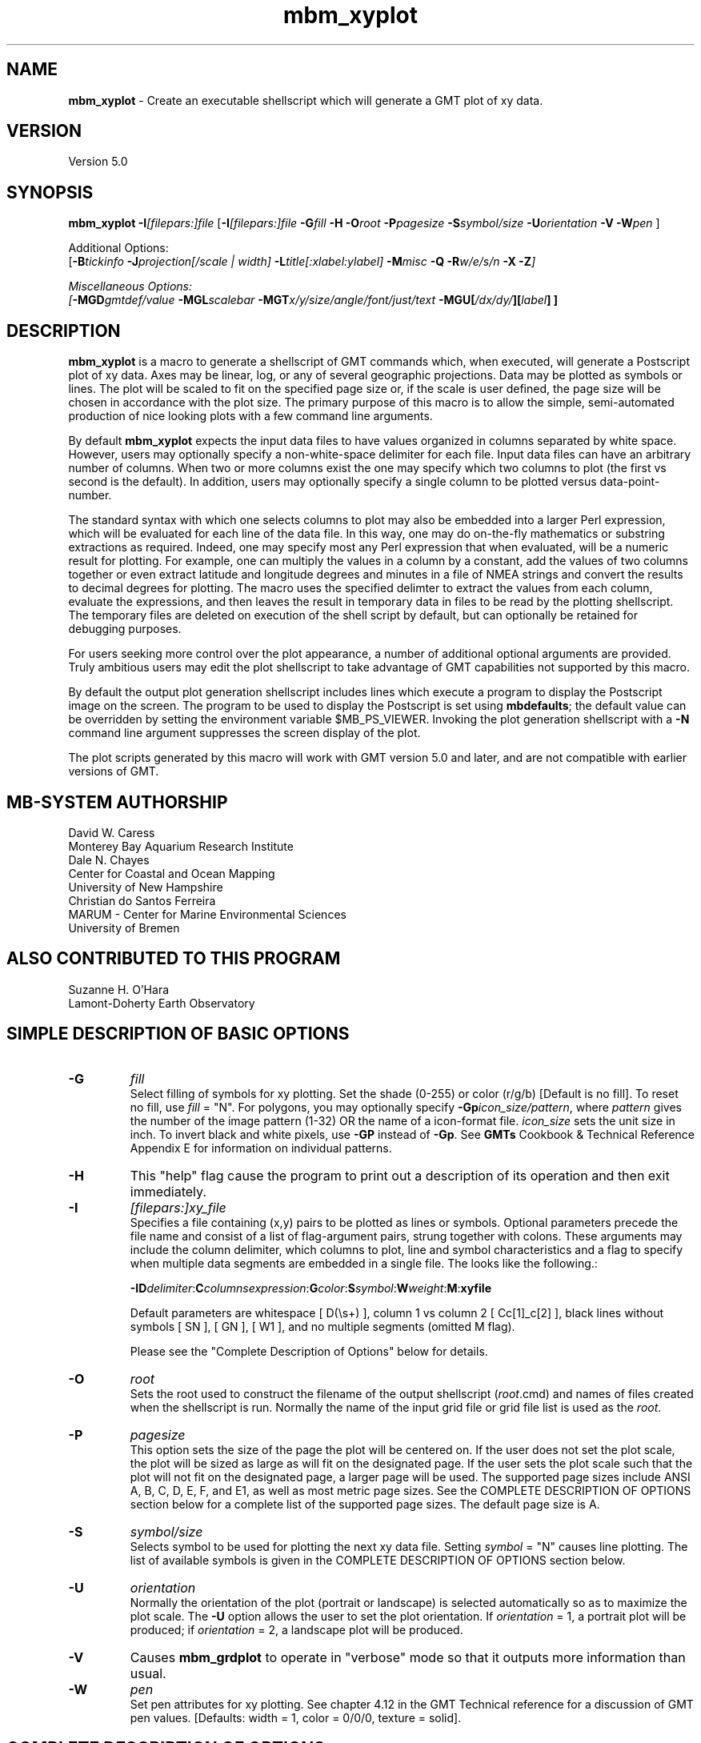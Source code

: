.TH mbm_xyplot 1 "20 March 2017" "MB-System 5.0" "MB-System 5.0"
.SH NAME
\fBmbm_xyplot\fP \- Create an executable shellscript which will generate
a GMT plot of xy data.

.SH VERSION
Version 5.0

.SH SYNOPSIS
\fBmbm_xyplot\fP \fB\-I\fP\fI[filepars:]file\fP
[\fB\-I\fP\fI[filepars:]file\fP \fB\-G\fP\fIfill\fP \fB\-H\fP
\fB\-O\fP\fIroot\fP \fB\-P\fP\fIpagesize\fP
\fB\-S\fP\fIsymbol/size\fP
\fB\-U\fP\fIorientation\fP \fB\-V\fP
\fB\-W\fP\fIpen\fP ]

Additional Options:
.br
[\fB\-B\fP\fItickinfo\fP \fP
\fB\-J\fP\fIprojection\fP[\fI/scale | width\fP]
\fB\-L\fP\fItitle\fP[\fI:xlabel:ylabel\fP] \fB\-M\fP\fImisc\fP
\fB\-Q\fP \fB\-R\fP\fIw/e/s/n\fP \fB\-X\fP \fB\-Z\fP]

Miscellaneous Options:
.br
[\fB\-MGD\fP\fIgmtdef/value\fP
\fB\-MGL\fP\fIscalebar\fP
\fB\-MGT\fP\fIx/y/size/angle/font/just/text\fP
\fB\-MGU\fP\fP[\fI/dx/dy/\fP][\fIlabel\fP] ]

.SH DESCRIPTION
\fBmbm_xyplot\fP is a macro to generate a shellscript of GMT commands which,
when executed, will generate a Postscript plot of xy data.
Axes may be linear, log,  or any of several geographic
projections. Data may be plotted as symbols or lines.
The plot will be scaled to fit on the specified page size
or, if the scale is user defined, the page size will be
chosen in accordance with the plot size. The primary purpose
of this macro is to allow the simple, semi-automated
production of nice looking plots with a few command line
arguments.

By default \fBmbm_xyplot\fP expects the input data files to have
values organized in columns separated by white space. However, users
may optionally specify a non-white-space delimiter for each
file. Input data files can have an arbitrary number of columns. When
two or more columns exist the one may specify which two columns to
plot (the first vs second is the default). In addition, users may
optionally specify a single column to be plotted versus
data-point-number.

The standard syntax with which one selects columns to plot may also be
embedded into a larger Perl expression, which will be evaluated for
each line of the data file. In this way, one may do on-the-fly
mathematics or substring extractions as required.  Indeed, one may
specify most any Perl expression that when evaluated, will be a
numeric result for plotting. For example, one can multiply the values
in a column by a constant, add the values of two columns together or
even extract latitude and longitude degrees and minutes in a file of
NMEA strings and convert the results to decimal degrees for
plotting. The macro uses the specified delimter to extract the
values from each column, evaluate the expressions, and then leaves the
result in temporary data in files to be read by the plotting
shellscript. The temporary files are deleted on execution of the shell
script by default, but can optionally be retained for debugging
purposes.

For users seeking more control over the plot
appearance, a number of additional optional arguments are
provided. Truly ambitious users may edit the plot shellscript
to take advantage of GMT capabilities not supported by this
macro.

By default the output plot generation shellscript
includes lines which execute a program to display the Postscript
image on the screen. The program to be used to display the Postscript
is set using \fBmbdefaults\fP; the default value can be overridden
by setting the environment variable $MB_PS_VIEWER.
Invoking the plot generation shellscript with
a \fB-N\fP command line argument suppresses the screen
display of the plot.

The plot scripts generated by this macro will work with
GMT version 5.0 and later, and are not compatible with
earlier versions of GMT.

.SH MB-SYSTEM AUTHORSHIP
David W. Caress
.br
  Monterey Bay Aquarium Research Institute
.br
Dale N. Chayes
.br
  Center for Coastal and Ocean Mapping
.br
  University of New Hampshire
.br
Christian do Santos Ferreira
.br
  MARUM - Center for Marine Environmental Sciences
.br
  University of Bremen

.SH ALSO CONTRIBUTED TO THIS PROGRAM
Suzanne H. O'Hara
.br
  Lamont-Doherty Earth Observatory

.SH SIMPLE DESCRIPTION OF BASIC OPTIONS
.TP
.B \-G
\fIfill\fP
.br
Select filling of symbols for xy plotting.
Set the shade (0-255) or color
(r/g/b) [Default is no fill]. To reset no fill,
use \fIfill\fP = "N".
For polygons, you may optionally specify
\fB\-Gp\fP\fIicon_size/pattern\fP, where
\fIpattern\fP gives the number of the
image pattern (1-32) OR the name of a
icon-format file.  \fIicon_size\fP sets
the unit size in inch.
To invert black and white pixels, use
\fB\-GP\fP instead of \fB\-Gp\fP.  See
\fBGMTs\fP Cookbook & Technical Reference
Appendix E for information on individual patterns.
.TP
.B \-H
This "help" flag cause the program to print out a description
of its operation and then exit immediately.
.TP
.B \-I
\fI[filepars:]xy_file \fP
.br
Specifies a file containing (x,y) pairs to be plotted as lines or
symbols. Optional parameters precede the file name and consist of a
list of flag-argument pairs, strung together with colons. These
arguments may include the column delimiter, which columns to plot,
line and symbol characteristics and a flag to specify when multiple
data segments are embedded in a single file. The looks like the
following.:

\fB \-I\fP\fBD\fP\fIdelimiter\fP:\fBC\fP\fIcolumnsexpression\fP:\fBG\fP\fIcolor\fP:\fBS\fP\fIsymbol\fP:\fBW\fP\fIweight\fP:\fBM\fP:\fBxyfile\fR

Default parameters are whitespace [ D(\\s+) ], column 1 vs column 2
[ Cc[1]_c[2] ], black lines without symbols [ SN ], [ GN ], [ W1 ], and no
multiple segments (omitted M flag).

Please see the "Complete Description of Options" below for details.
.TP
.B \-O
\fIroot\fP
.br
Sets the root used to construct the filename of the output shellscript
(\fIroot\fP.cmd) and names of files created when the shellscript is
run.  Normally the
name of the input grid file or grid file list is
used as the \fIroot\fP.
.TP
.B \-P
\fIpagesize\fP
.br
This option sets the size of the page the plot will be centered
on. If the user does not set the plot scale, the plot will be
sized as large as will fit on the designated page. If the user
sets the plot scale such that the plot will not fit on the
designated page, a larger page will be used.
The supported page sizes include ANSI A, B, C, D, E,
F, and E1, as well as most metric page sizes. See the
COMPLETE DESCRIPTION OF OPTIONS section
below for a complete list of
the supported page sizes. The default page size is A.
.TP
.B \-S
\fIsymbol/size\fP
.br
Selects symbol to be used for plotting the next xy data
file. Setting \fIsymbol\fP = "N" causes line plotting.
The list of available symbols is given in the
COMPLETE DESCRIPTION OF OPTIONS section below.
.TP
.B \-U
\fIorientation\fP
.br
Normally the orientation of the plot (portrait or landscape)
is selected automatically so as to maximize the plot scale.
The \fB\-U\fP option allows the user to set the plot orientation. If
\fIorientation\fP = 1, a portrait plot will be produced; if
\fIorientation\fP = 2, a landscape plot will be produced.
.TP
.B \-V
Causes \fBmbm_grdplot\fP to operate in "verbose" mode
so that it outputs
more information than usual.
.TP
.B \-W
\fIpen\fP
.br
Set pen attributes for xy plotting. See chapter 4.12 in the
GMT Technical reference for a discussion of GMT pen values.
[Defaults: width = 1, color = 0/0/0,
texture = solid].

.SH COMPLETE DESCRIPTION OF OPTIONS
.TP
.B \-B
\fItickinfo\fP
.br
Sets map boundary tickmark intervals. See the \fBpsbasemap\fP
manual page for details. By default the program chooses
basemap annotations based on the map boundaries.
.TP
.B \-G
\fIfill\fP
.br
Select filling of symbols for xy plotting.
Set the shade (0-255) or color
(r/g/b) [Default is no fill]. To reset no fill,
use \fIfill\fP = "N".
For polygons, you may optionally specify
\fB\-Gp\fP\fIicon_size/pattern\fP, where
\fIpattern\fP gives the number of the
image pattern (1-32) OR the name of a
icon-format file.  \fIicon_size\fP sets
the unit size in inch.
To invert black and white pixels, use
\fB\-GP\fP instead of \fB\-Gp\fP.  See
\fBGMTs\fP Cookbook & Technical Reference
Appendix E for information on individual patterns.
.TP
.B \-H
This "help" flag cause the program to print out a description
of its operation and then exit immediately.
.TP
.B \-I
\fI[filepars:]xy_file\fP
.br

Specifies the files containing the data to be plotted, and for each
file, a list of file parameters which are comprised of the rules used
by \fBmbm_xyplot\fP to parse and manipulate the x and y values on the
fly, as well as the line and symbol characters used for plotting the
results.

The file parameters are an optional list of flags and their arguments
concatinated and strung together with colons. A full specification has
the following general syntax although individual flags and their
arguments need not appear in any particular order as long as argument
follows corresponding flag.:


\fB \-I\fP\fBD\fP\fIdelimiter\fP:\fBC\fP\fIcolumnsexpression\fP:\fBG\fP\fIcolor\fP:\fBS\fP\fIsymbol\fP:\fBW\fP\fIweight\fP:\fBM\fP:\fBxyfile\fR

The delimiter may be any character string. The default delimiter is
whitespace.

By default, \fBmbm_xyplot\fP uses the first column as the x value and
the second column as the y value for the plot. However, the \fBC\fP
flag and column expression allows the user to chose other columns to
plot. The general syntax is

\fBC\fP \fIc[xcol]_c[ycol]\fR

where 'xcol' and 'ycol' designate the x and y columns
respectively. Columns are numbered starting at '1' one the left most
column in the file. In addition, either c[] expression may be replaced
with a single '#' symbol to plot the other variable vs. line
number. For example,

\fBC\fP \fI#_c[ycol]\fR

will plot the values in column 'ycol' vs their line number in the file.

Other valid Perl expressions may be substituted for either column
expression as well. For example, to plot in kilometers, a file whose
columns contain x and y coordinates in meters, one would specify

\fBC\fP \fIc[0]/1000_c[1]/1000\fP

The line and symbol characteristics are set using the \fBG\fP,
\fBS\fP, and \fBW\fP options.  For example, the command
\fB\-IG\fP\fI255/0/0:\fP\fBS\fP\fIa/0.1:xy.dat\fP will plot the (x,y)
data pairs in the file xy.dat as 0.1 inch diameter red stars.
[Default is a solid black line]. See the psxy man page for more
details.

When multiple data files are specified (with multiple \fB\-I\fP
statements, the last \fBG\fP, \fBS\fP, and \fBW\fP options specified
are for subsequent files. In order to plot different files using
different line or symbol characteristics, new sets of commands can be
specified for each file.

Finally, note that there are two ways in which one may plot multiple
data sets on the same plot. One may specify multiple sets of file arguments
[i.e. \fB\-I\fP\fI[filepars:]xy_file\fP], one for each file to be
plotted. This allows the most flexibility, including different
one-the-fly manipulations and colors for each xy series.

An alternative is to utilize the "multiple segments" feature of
\fBpsxy\fP. Specify the \fBM\fP flag in the file argument list to
invoke this feature. A single file may then contain all the data, one
series after the next, with lines containing a single ">" and nothing
more to delineate breaks in data segments. This is the default break
character for psxy, and currently the only break character supported by
mbm_xyplot. For example \fB\-IM\fP:xy.dat would plot multiple data
series in the file xy.dat whose segements were separated as in the
following snippet:

1.2   3
.br
1.3   5
.br
>
.br
0     .1
.br
0.1   .4
.br

.TP
.B \-J
\fIprojection\fP[\fI/scale | /width\fP]
.br
Selects the map projection. By default the map projection is
Mercator and the plot scale is chosen to fit on the selected
page size (see \fB\-P\fP option). The user may specify a
different projection to be used, in which case the plot scale
is still automatically chosen to fit the page. The user may
also specify both the projection and the plot scale. If
the projection specifying character is upper case, a plot
width rather than a plot scale is used.
The scale values are specified in inch/degree or in 1:xxxxx
ratios. Plot widths are specified in inches. If the user
specifies a plot scale such that the plot will not fit
on the default A size page, a appropriately larger page
size will be chosen.
.br
.sp
\fBCYLINDRICAL PROJECTIONS:\fP
.br
.sp
\fB\-Jc\fP\fIlon0/lat0/scale\fP (Cassini)
.br
\fB\-Jm\fP\fIscale\fP (Mercator)
.br
\fB\-Joa\fP\fIlon0/lat0/azimuth/scale\fP (Oblique Mercator \- point and azimuth)
.br
\fB\-Job\fP\fIlon0/lat0/lon1/lat1/scale\fP (Oblique Mercator \- two points)
.br
\fB\-Joc\fP\fIlon0/lat0/lonp/latp/scale\fP (Oblique Mercator \- point and pole)
.br
\fB\-Jq\fP\fIlon0/scale\fP (Equidistant Cylindrical Projection (Plate Carree))
.br
\fB\-Jt\fP\fIlon0/scale\fP (TM \- Transverse Mercator)
.br
\fB\-Ju\fP\fIzone/scale\fP (UTM \- Universal Transverse Mercator)
.br
\fB\-Jy\fP\fIlon0/lats/scale\fP (Basic Cylindrical Projection)
.br
.sp
\fBAZIMUTHAL PROJECTIONS:\fP
.br
.sp
\fB\-Ja\fP\fIlon0/lat0/scale\fP (Lambert).
.br
\fB\-Je\fP\fIlon0/lat0/scale\fP (Equidistant).
.br
\fB\-Jg\fP\fIlon0/lat0/scale\fP (Orthographic).
.br
\fB\-Js\fP\fIlon0/lat0/scale\fP (General Stereographic)
.br
.sp
\fBCONIC PROJECTIONS:\fP
.br
.sp
\fB\-Jb\fP\fIlon0/lat0/lat1/lat2/scale\fP (Albers)
.br
\fB\-Jl\fP\fIlon0/lat0/lat1/lat2/scale\fP (Lambert)
.br
.sp
\fBMISCELLANEOUS PROJECTIONS:\fP
.br
.sp
\fB\-Jh\fP\fIlon0/scale\fP (Hammer)
.br
\fB\-Ji\fP\fIlon0/scale\fP (Sinusoidal)
.br
\fB\-Jk\fP\fIlon0/scale\fP (Eckert VI)
.br
\fB\-Jn\fP\fIlon0/scale\fP (Robinson)
.br
\fB\-Jr\fP\fIlon0/scale\fP (Winkel Tripel)
.br
\fB\-Jw\fP\fIlon0/scale\fP (Mollweide)
.br
.sp
\fBNON-GEOGRAPHICAL PROJECTIONS:\fP
.br
.sp
\fB\-Jp\fP\fIscale\fP (Linear projection for polar (theta,r) coordinates)
.br
\fB\-Jx\fP\fIx-scale\fP[\fBl|p\fP\fIpow\fP][\fI/y-scale\fP[\fBl|p\fP\fIpow\fP]] (Linear, log, and power scaling)
.br
More details can be found in the \fBpsbasemap\fP manpages.
.TP
.B \-L
\fItitle[:xlabel[:ylabel]]\fP
.br
Sets the title and the labels for the x and y axes of
the plot. Note that a colon (:) rather than a slash (/) is
used to separate the labels. Colons cannot be used in the
labels themselves. If this option is not used, then a default title
and colorscale label are provided. If the title is supplied
alone, no x or y-axis labels will be provided.
.TP
.B \-M
A series of "miscellaneous" options are provided which are
given as \fB\-M\fP followed by a two character identifier, followed
by any other parameters associated with that option.
The \fB\-M\fP options may be strung together separated by
colons, e.g. "-MGQ100:GU:CA200/10", which is equivalent to
"-MGQ \-MGU \-MCA200/10".
.TP
.B \-MGD
\fIgmtdef/value\fP
.br
Allows the user to set the \fBGMT\fP default values used as
the plot is constructed. This command may be given repeatedly
to set as many \fBGMT\fP defaults as required. For example, to
set the basemap annotation font to Courier, use
"-MGDANOT_FONT/Courier".
.TP
.B \-MGL
\fIscalebar\fP
.br
Draws a simple map scale specified by the arguments in \fIscalebar\fP. The syntax
used for the \fIscalebar\fP command by the \fBGMT\fP module \fBpsbasemap\fP has
changed over time; use the syntax appropriate for the \fBGMT\fP version you have
installed. As of March 2017, the current \fBGMT\fP version is 5.3.2, and the
scalebar arguments are described in the \fBpsbasemap\fP manual page as:
.br
\fI[g|j|J|n|x]refpoint+c[slon/]slat+wlength[e|f|k|M|n|u][+aalign][+f][+jjustify][+l[label]][+odx[/dy]][+u]\fP
.br
Draws a simple map scale centered on the reference point specified using one of
four coordinate systems: (1) Use -Lg for map (user) coordinates,
(2) use -Lj or -LJ for setting refpoint via a 2-char justification code that
refers to the (invisible) map domain rectangle, (3) use -Ln for normalized
(0-1) coordinates, or (4) use -Lx for plot coordinates (inches, cm, etc.).
Scale is calculated for latitude slat (optionally supply longitude slon for
oblique projections [Default is central meridian]), length is in km, or
append unit from e|f|k|M|n|u. Change the label alignment with +aalign
(choose among l(eft), r(ight), t(op), and b(ottom)). Append +f to get a “fancy”
scale [Default is plain]. By default, the anchor point on the map scale is
assumed to be the center of the scale (MC), but this can be changed by
appending +j followed by a 2-char justification code justify (see pstext for
list and explanation of codes). Append +l to select the default label, which
equals the distance unit (meter, foot, km, mile, nautical mile, US survey foot)
and is justified on top of the scale [t]. Change this by giving your own label
(append +llabel). Add +o to offset the map scale by dx/dy away from the
refpoint in the direction implied by justify (or the direction implied by -Dj
or -DJ). Select +u to append the unit to all distance annotations along the
scale (for the plain scale, +u will instead select the unit to be appended to
the distance length). Note: Use FONT_LABEL to change the label font and
FONT_ANNOT_PRIMARY to change the annotation font. The height of the map scale
is controlled by MAP_SCALE_HEIGHT, and the pen thickness is set by
MAP_TICK_PEN_PRIMARY. 
.TP
.B \-MGT
\fIx/y/size/angle/font/just/text\fP
.br
Causes a text label to plotted on the map.
\fIsize\fP is text size in points, \fIangle\fP is
measured in degrees counter-clockwise from horizontal,
\fIfontno\fP sets the font type, \fIjustify\fP sets the alignment.
If \fIfontno\fP starts with a leading hyphen, then
the remainder of \fIfontno\fP is taken to be a
textstring with the desired fontname.  See the
\fBgmtdefaults\fP man page for names and numbers of available fonts
(or run \fBpstext \-L\fP).  The alignment
number refers to the part of the textstring that will be mapped
onto the (\fIx,y\fP) point: 1 = Lower Left corner,
2 = Lower Center, 3 = Lower Right, 5 = Mid Left, 6 = Mid Center,
7 = Mid Right, 9 = Upper Left, 10 = Upper Center,
11 = Upper Right. This option may be given as many times as
needed.
.TP
.B \-MGU
[\fI/dx/dy/\fP][\fIlabel\fP]
.br
Draw Unix System time stamp on plot.  User may specify where the lower left corner
of the stamp should fall on the page relative to lower left corner of plot in inch [Default is (-0.75,-0.75)].  Optionally,
append a label, or \fBc\fP (which will plot the command string.)
.TP
.B \-O
\fIroot\fP
.br
Sets the root used to construct the filename of the output shellscript
(\fIroot\fP.cmd) and names of files created when the shellscript is
run.  Normally the
name of the input grid file or grid file list is
used as the \fIroot\fP.
.TP
.B \-P
\fIpagesize\fP
.br
This option sets the size of the page the plot will be centered
on. If the user does not set the plot scale, the plot will be
sized as large as will fit on the designated page. If the user
sets the plot scale such that the plot will not fit on the
designated page, a larger page will be used.
The supported page sizes are:

          American ANSI sizes:
          A     8.5 x 11.0 in.    ( 215.9 x  279.4 mm)
          B    11.0 x 17.0 in.    ( 279.4 x  431.8 mm)
          C    17.0 x 22.0 in.    ( 431.8 x  558.8 mm)
          D    22.0 x 34.0 in.    ( 558.8 x  863.6 mm)
          E    34.0 x 44.0 in.    ( 863.6 x 1117.6 mm)
          F    28.0 x 40.0 in.    ( 711.2 x 1016.0 mm)
          E1   44.0 x 68.0 in.    (1117.6 x 1727.2 mm)

          Metric ISO A sizes:
          A0   841.0 x 1189.0 mm  (33.11 x 46.81 in.)
          A1   594.0 x  841.0 mm  (23.39 x 33.11 in.)
          A2   420.0 x  594.0 mm  (16.54 x 23.39 in.)
          A3   297.0 x  420.0 mm  (11.69 x 16.54 in.)
          A4   210.0 x  297.0 mm  ( 8.27 x 11.69 in.)
          A5   148.0 x  210.0 mm  ( 5.83 x  8.27 in.)
          A6   105.0 x  148.0 mm  ( 4.13 x  5.83 in.)
          A7    74.0 x  105.0 mm  ( 2.91 x  4.13 in.)
          A8    52.0 x   74.0 mm  ( 2.05 x  2.91 in.)
          A9    37.0 x   52.0 mm  ( 1.46 x  2.05 in.)
          A10   26.0 x   37.0 mm  ( 1.02 x  1.46 in.)

          Metric ISO B sizes:
          B0   1000.0x 1414.0 mm  (39.37 x 55.67 in.)
          B1   707.0 x 1000.0 mm  (27.83 x 39.37 in.)
          B2   500.0 x  707.0 mm  (19.68 x 27.83 in.)
          B3   353.0 x  500.0 mm  (13.90 x 19.68 in.)
          B4   250.0 x  353.0 mm  ( 9.84 x 13.90 in.)
          B5   176.0 x  250.0 mm  ( 6.93 x  9.84 in.)
          B6   125.0 x  176.0 mm  ( 4.92 x  6.93 in.)
          B7    88.0 x  125.0 mm  ( 3.46 x  4.92 in.)
          B8    62.0 x   88.0 mm  ( 2.44 x  3.46 in.)
          B9    44.0 x   62.0 mm  ( 1.73 x  2.44 in.)
          B10   31.0 x   44.0 mm  ( 1.22 x  1.73 in.)

          Metric ISO C sizes:
          C0   914.4 x 1300.5 mm  (36.00 x 51.20 in.)
          C1   650.2 x  914.4 mm  (25.60 x 36.00 in.)
          C2   457.2 x  650.2 mm  (18.00 x 25.60 in.)
          C3   325.1 x  457.2 mm  (12.80 x 18.00 in.)
          C4   228.6 x  325.1 mm  ( 9.00 x 12.80 in.)
          C5   162.6 x  228.6 mm  ( 6.40 x  9.00 in.)
          C6   114.3 x  162.6 mm  ( 4.50 x  6.40 in.)
          C7    81.3 x  114.3 mm  ( 3.20 x  4.50 in.)

	  MB-System large format sizes:
          m1  1371.6 x 1828.8 mm  (54.00 x 72.00 in.)
          m2  1371.6 x 2133.6 mm  (54.00 x 84.00 in.)
          m3  1371.6 x 2438.4 mm  (54.00 x 96.00 in.)
          m4  1524.0 x 1828.8 mm  (60.00 x 72.00 in.)
          m5  1524.0 x 2133.6 mm  (60.00 x 84.00 in.)
          m6  1524.0 x 2438.4 mm  (60.00 x 96.00 in.)

The default page size is A.
.TP
.B \-Q
Normally, the output plot generation shellscript
includes lines which execute
a program to display the Postscript image on the screen.
This option causes those lines to be commented out so
that executing the shellscript produces a Postscript plot
but does not attempt to display it on the screen.
Alternatively, invoking the plot generation shellscript with
a \fB-N\fP command line argument also suppresses the screen
display of the plot.
The program
to be used to display the Postscript is set
using \fBmbdefaults\fP;
the default value can be overridden by setting the environment
variable $MB_PS_VIEWER.
.TP
.B \-R
\fIwest/east/south/north\fP
.br
\fIwest, east, south,\fP and \fInorth\fP specify the Region of interest.  To specify boundaries
in degrees and minutes [and seconds], use the dd:mm[:ss] format.  Append \fBr\fP if lower left and upper right
map coordinates are given instead of wesn.
You may ask for a larger \fIw/e/s/n\fP region to have more room between the image and the axes.
A smaller region than specified in the grdfile will result in a subset of the grid [Default is
region given by the grdfile].
.TP
.B \-S
\fIsymbol/size\fP
.br
Selects symbol to be used for plotting the next xy data
file. Setting \fIsymbol\fP = "N" causes line plotting.
Choose between:
.TP
.B \-Sa
st\fBa\fPr.  \fIsize\fP is radius of circumscribing circle.
.TP
.B \-Sb
\fBb\fPar extending from \fIbase\fP to y.  \fIsize\fP is bar width.  By default,
\fIbase\fP = 0.  Append /\fIbase\fP to change this value.  Append \fBu\fP if \fIsize\fP
is in x-units [Default is inch].
.TP
.B \-Sc
\fBc\fPircle.  \fIsize\fP is diameter of circle.
.TP
.B \-Sd
\fBd\fPiamond.  \fIsize\fP is side of diamond.
.TP
.B \-Se
\fBe\fPllipse.  Direction (in degrees counterclockwise from horizontal), major_axis (in inch), and minor_axis (in inch) must be found in columns 3, 4, and 5.
.TP
.B \-Sf
\fBf\fPault.  Give distance gap between ticks and ticklength in inch.  If gap is
negative, it is interpreted to mean number of ticks instead.  Append \fBl\fP or \fBr\fP to draw tick on
the left or right side of line [Default is centered].  Upper case \fBL\fP or \fBR\fP draws a triangle
instead of line segment.
.TP
.B \-Sh
\fBh\fPexagon.  Give side in inch.
.TP
.B \-Si
\fBi\fPnverted triangle.  Give side in inch.
.TP
.B \-Sl
\fBl\fPetter or text string.  Give size in inch, and append /\fIstring\fP after the size.  Note that the size is only approximate; no individual scaling
is done for different characters.  Remember to escape special characters like *.
.TP
.B \-Sp
\fBp\fPoint.  No size needs to be specified (1 pixel is used).
.TP
.B \-Ss
\fBs\fPquare.  Give side in inch.
.TP
.B \-St
\fBt\fPriangle.  Give side in inch.
.TP
.B \-Sv
\fBv\fPector.  Direction (in degrees counterclockwise from horizontal) and length (in inch) must be found in columns 3 and 4.  \fIsize\fP,
if present, will be interpreted as arrowwidth/headlength/headwidth (in inch) [Default is 0.03/0.12/0.1 inch].
By default arrow attributes remains invariant to the length
of the arrow.  To have the size of the vector scale down with decreasing size,
append n\fPnorm\fP, where vectors shorter than \fInorm\fP will have their
attributes scaled by length/\fInorm\fP.
.TP
.B \-SV
Same as \fB\-Sv\fP, except azimuth (in degrees east of north) should be given instead of direction.  The azimuth will
be mapped into an angle based on the chosen map projection (\fB\-Sv\fP leaves the directions
unchanged.)
.TP
.B \-Sx
cross.  Give length in inch.
.TP
.B \-U
\fIorientation\fP
.br
Normally the orientation of the plot (portrait or landscape)
is selected automatically so as to maximize the plot scale.
The \fB\-U\fP option allows the user to set the plot orientation. If
\fIorientation\fP = 1, a portrait plot will be produced; if
\fIorientation\fP = 2, a landscape plot will be produced.
.TP
.B \-V
Causes \fBmbm_xyplot\fP to operate in "verbose" mode
so that it outputs
more information than usual.
.TP
.B \-W
\fIpen\fP
.br
Set pen attributes for xy plotting. See chapter 4.12 in the
GMT Technical reference for a discussion of GMT pen values.
[Defaults: width = 1, color = 0/0/0,
texture = solid].
.TP
.B \-X
Normally, \fBmbm_xyplot\fP creates an executable shellscript and
then exits.  This option will cause the shellscript to be executed
in the background before \fBmbm_xyplot\fP exits.
.TP
.B \-Z
\fBmbm_xyplot\fP extracts the desired columns of the input data
and creates secondary files with the xy values to be plotted.
Normally these files are left in place by the plot shellscript
to be used multiple times. The \fB\-Z\fP option causes the
shellscript to delete those secondary files.

.SH EXAMPLES
Suppose we have obtained a swath sonar data file called
sb2112_example.mb41 collected using a SeaBeam 2112 sonar.
In order to obtain an xy plot of the center beam depth
versus time, we first extract the time-depth xy doubles
from the swath sonar file using \fBmblist\fP:

 	mblist \-F41 \-Isb2112_example.mb41 \-OmZ > mz.dat

Here time is in seconds from the start of the file and the
depths are in meters, positive upward (topography rather
than bathymetry).
Now, we use \fBmbm_xyplot\fP to generate
shellscripts which in turn generate plots when executed.
First, we generate a simple black line plot:

 	mbm_xyplot \-Imz.dat \-Omz

The above command generates an executable shellscript
mz_line.cmd; executing this shellscript will generate a
Postscript plot and display it on the screen.

Suppose we also have a sparse set of depth estimates
in a file called sr.dat obtained
by picking the seafloor on a seismic reflection record, and
we wish to compare the two sets of depths. We can plot the
swath sonar derived depths as a black line and the seismic
derived depths as red stars as follows:

 	mbm_xyplot \-Omz_sr \-Imz.dat \\
 		-IG255/0/0:Sa/0.1:sr.dat

As an example, the contents of the plotting shellscript
"mz.cmd" are:

 #
 # Shellscript to create Postscript plot of data in grd file
 # Created by macro mbm_xyplot
 #
 # This shellscript created by following command line:
 # mbm_xyplot \-Imz.dat \-Omz
 #
 # Save existing GMT defaults
 echo Saving GMT defaults...
 gmtdefaults \-L > gmtdefaults$$
 #
 # Set new GMT defaults
 echo Setting new GMT defaults...
 gmtset ANOT_FONT Helvetica
 gmtset LABEL_FONT Helvetica
 gmtset HEADER_FONT Helvetica
 gmtset ANOT_FONT_SIZE 8
 gmtset LABEL_FONT_SIZE 8
 gmtset HEADER_FONT_SIZE 10
 gmtset FRAME_WIDTH 0.074999999999999997
 gmtset TICK_LENGTH 0.074999999999999997
 gmtset PAGE_ORIENTATION LANDSCAPE
 gmtset COLOR_BACKGROUND 0/0/0
 gmtset COLOR_FOREGROUND 255/255/255
 gmtset COLOR_NAN 255/255/255
 #
 # Make xy data plot
 echo Running psxy...
 psxy mz.dat \\
 	-Jx0.0011071486125582637/0.0062732342007434947 \\
 	-R0/8128.99/-4382/-3306 \\
 	-X1 \-Y0.5 \-K \-V > mz.ps
 #
# Make basemap
 echo Running psbasemap...
 psbasemap \-Jx0.0011071486125582637/0.0062732342007434947 \\
 	-R0/8128.99/-4382/-3306 \\
 	-B500/100:."Data File mz.dat": \\
 	-O \-V >> mz.ps
 #
 # Delete surplus files
 echo Deleting surplus files...
 rm \-f
 #
 # Reset GMT default fonts
 echo Resetting GMT fonts...
 mv gmtdefaults$$ .gmtdefaults
 #
 # Run xpsview
 echo Running xpsview in background...
 xpsview \-ps a \-or landscape \-maxp 4m mz.ps &
 #
 # All done!
 echo All done!

.SH ADVANCED EXAMPLES

Suppose we have a file of NMEA GGA strings logged from a GPS receiver
whose data looks like the following:

filename: gps.raw:

 $GPGGA,23.0,5427.89080,N,14600.29458,W,1,10,0.9,19.01,M,6.40,M,,*70
 $GPGGA,24.0,5427.89248,N,14600.30088,W,1,10,0.9,19.39,M,6.40,M,,*7B
 $GPGGA,25.0,5427.89424,N,14600.30713,W,1,10,0.9,19.72,M,6.40,M,,*7C

We can specify a comma delimited file and convert the latitude and
longitude fields to decimal degrees on the fly with the following:

     mbm_xyplot \-ID,:C'substr(c[5],0,3)+substr(c[5],3,length(c[5]))\
        /60_substr(c[3],0,2)+substr(c[3],2,length(c[3]))/60':gps.raw

This is about as ugly as it gets. However, it is quite
straightforward and very handy, so let us pick this apart. The \-I flag
specifies the file to plot and its parameters. The D subfield followed
by ',' indicates the file is comma delimited. The C subfield followed
by the Perl expression extracts fields to plot. There are two
expressions here, the x values, (longitude) and the x values
(latitude) separated by an "_". In the longitude expression, the
degree portion of the longitude, which is the 5th field (c[5]) is
extracted and added to the minute portion of the longitude divided by
60. The same is done with the latitude field, (c[3]).

Note the single quotes surrounding the C expression. These are
required to ensure complex expressions such as these are not
inadvertently interpreted by the shell.



.SH SEE ALSO
\fBmbsystem\fP(1), \fBmbcontour\fP(1),
\fBmbswath\fP(1), \fBmbdefaults\fP(1),
\fBmbm_grdplot\fP(1), \fBmbm_grd3dplot\fP(1),
\fBmbm_plot\fP(1)

.SH BUGS
Please let us know.
